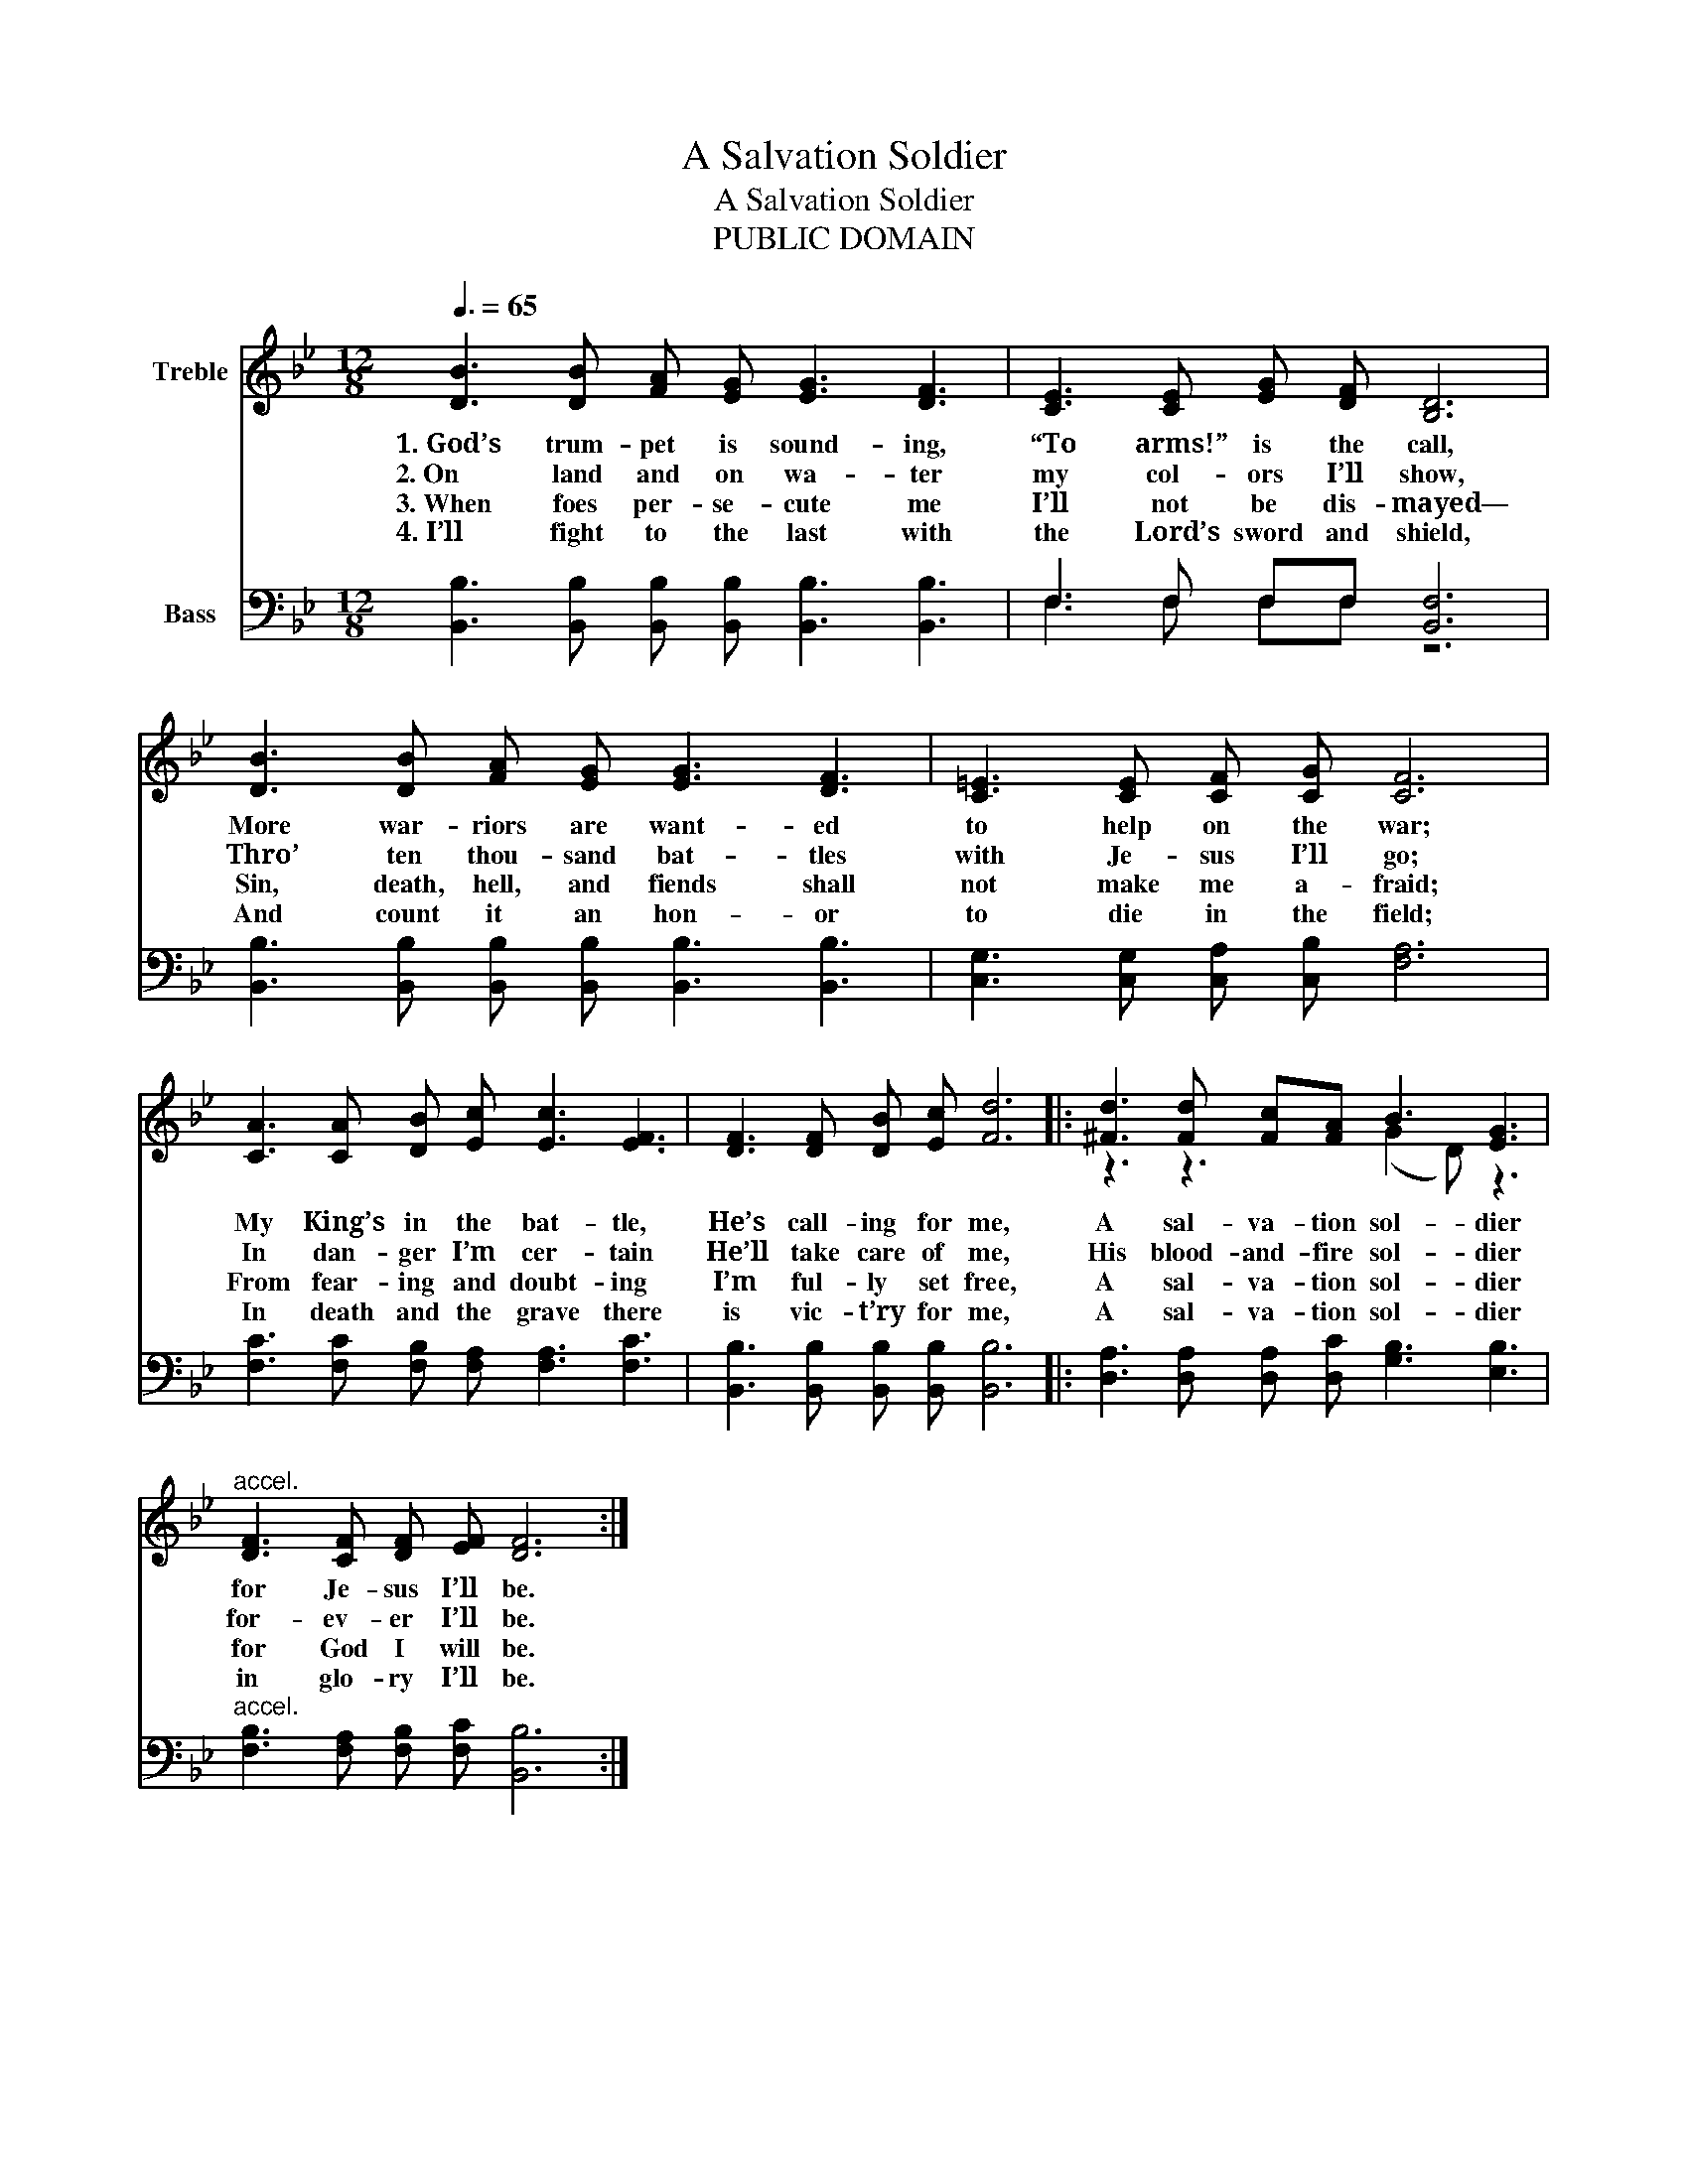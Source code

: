 X:1
T:A Salvation Soldier
T:A Salvation Soldier
T:PUBLIC DOMAIN
Z:PUBLIC DOMAIN
%%score ( 1 2 ) ( 3 4 )
L:1/8
Q:3/8=65
M:12/8
K:Bb
V:1 treble nm="Treble"
V:2 treble 
V:3 bass nm="Bass"
V:4 bass 
V:1
 [DB]3 [DB] [FA] [EG] [EG]3 [DF]3 | [CE]3 [CE] [EG] [DF] [B,D]6 | %2
w: 1.~God’s trum- pet is sound- ing,|“To arms!” is the call,|
w: 2.~On land and on wa- ter|my col- ors I’ll show,|
w: 3.~When foes per- se- cute me|I’ll not be dis- mayed—|
w: 4.~I’ll fight to the last with|the Lord’s sword and shield,|
 [DB]3 [DB] [FA] [EG] [EG]3 [DF]3 | [C=E]3 [CE] [CF] [CG] [CF]6 | %4
w: More war- riors are want- ed|to help on the war;|
w: Thro’ ten thou- sand bat- tles|with Je- sus I’ll go;|
w: Sin, death, hell, and fiends shall|not make me a- fraid;|
w: And count it an hon- or|to die in the field;|
 [CA]3 [CA] [DB] [Ec] [Ec]3 [EF]3 | [DF]3 [DF] [DB] [Ec] [Fd]6 |: [^Fd]3 [Fd] [Fc][FA] B3 [EG]3 | %7
w: My King’s in the bat- tle,|He’s call- ing for me,|A sal- va- tion sol- dier|
w: In dan- ger I’m cer- tain|He’ll take care of me,|His blood- and- fire sol- dier|
w: From fear- ing and doubt- ing|I’m ful- ly set free,|A sal- va- tion sol- dier|
w: In death and the grave there|is vic- t’ry for me,|A sal- va- tion sol- dier|
"^accel." [DF]3 [CF] [DF] [EF] [DF]6 :| %8
w: for Je- sus I’ll be.|
w: for- ev- er I’ll be.|
w: for God I will be.|
w: in glo- ry I’ll be.|
V:2
 x12 | x12 | x12 | x12 | x12 | x12 |: z3 z3 (G2 D) z3 | x12 :| %8
V:3
 [B,,B,]3 [B,,B,] [B,,B,] [B,,B,] [B,,B,]3 [B,,B,]3 | F,3 F, F,F, [B,,F,]6 | %2
 [B,,B,]3 [B,,B,] [B,,B,] [B,,B,] [B,,B,]3 [B,,B,]3 | [C,G,]3 [C,G,] [C,A,] [C,B,] [F,A,]6 | %4
 [F,C]3 [F,C] [F,B,] [F,A,] [F,A,]3 [F,C]3 | [B,,B,]3 [B,,B,] [B,,B,] [B,,B,] [B,,B,]6 |: %6
 [D,A,]3 [D,A,] [D,A,] [D,C] [G,B,]3 [E,B,]3 |"^accel." [F,B,]3 [F,A,] [F,B,] [F,C] [B,,B,]6 :| %8
V:4
 x12 | F,3 F, F,F, z6 | x12 | x12 | x12 | x12 |: x12 | x12 :| %8

